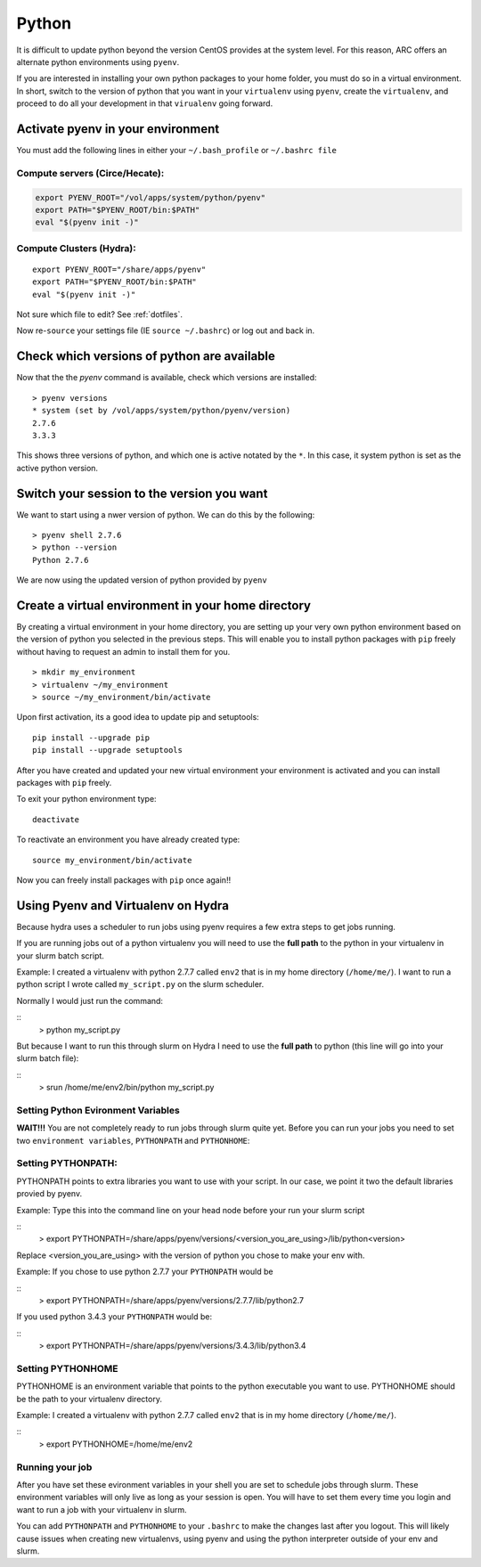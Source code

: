 ..  pyton.rst

******
Python
******


It is difficult to update python beyond the version CentOS provides at the system level.  For this reason, ARC offers an alternate python environments using ``pyenv``.

If you are interested in installing your own python packages to your home folder, you must do so in a virtual environment.  In short, switch to the version of python that you want in your ``virtualenv`` using ``pyenv``, create the ``virtualenv``, and proceed to do all your development in that ``virualenv`` going forward.

Activate pyenv in your environment
==================================
You must add the following lines in either your ``~/.bash_profile`` or ``~/.bashrc file``

Compute servers (Circe/Hecate):
-------------------------------

.. code-block:: sh

  export PYENV_ROOT="/vol/apps/system/python/pyenv"
  export PATH="$PYENV_ROOT/bin:$PATH"
  eval "$(pyenv init -)"

Compute Clusters (Hydra):
-------------------------

::

  export PYENV_ROOT="/share/apps/pyenv"
  export PATH="$PYENV_ROOT/bin:$PATH"
  eval "$(pyenv init -)"


Not sure which file to edit? See :ref:`dotfiles`.

Now re-``source`` your settings file (IE ``source ~/.bashrc``) or log out and back in.

Check which versions of python are available
============================================

Now that the the `pyenv` command is available, check which versions are installed::

  > pyenv versions
  * system (set by /vol/apps/system/python/pyenv/version)
  2.7.6
  3.3.3

This shows three versions of python, and which one is active notated by the ``*``.  In this case, it system python is set as the active python version.

Switch your session to the version you want
===========================================

We want to start using a nwer version of python.  We can do this by the following::

  > pyenv shell 2.7.6
  > python --version
  Python 2.7.6

We are now using the updated version of python provided by ``pyenv``

Create a virtual environment in your home directory
===================================================

By creating a virtual environment in your home directory, you are setting up your very own python environment based on the version of python you selected in the previous steps.  This will enable you to install python packages with ``pip`` freely without having to request an admin to install them for you. ::

  > mkdir my_environment
  > virtualenv ~/my_environment
  > source ~/my_environment/bin/activate

Upon first activation, its a good idea to update pip and setuptools::

  pip install --upgrade pip
  pip install --upgrade setuptools

After you have created and updated your new virtual environment your environment is activated and you can install packages with ``pip`` freely.

To exit your python environment type: ::

  deactivate

To reactivate an environment you have already created type: ::

    source my_environment/bin/activate

Now you can freely install packages with ``pip`` once again!!

Using Pyenv and Virtualenv on Hydra
===================================
Because hydra uses a scheduler to run jobs using pyenv requires a few extra steps to get jobs running.

If you are running jobs out of a python virtualenv you will need to use the **full path** to the python in your virtualenv in your slurm batch script.

Example: I created a virtualenv with python 2.7.7 called ``env2`` that is in my home directory (``/home/me/``). I want to run a python script I wrote called ``my_script.py`` on the slurm scheduler.

Normally I would just run the command:

::
    > python my_script.py

But because I want to run this through slurm on Hydra I need to use the **full path** to python (this line will go into your slurm batch file):

::
    > srun /home/me/env2/bin/python my_script.py

Setting Python Evironment Variables
-----------------------------------

**WAIT!!!** You are not completely ready to run jobs through slurm quite yet. Before you can run your jobs you need to set two ``environment variables``, ``PYTHONPATH`` and ``PYTHONHOME``:

Setting PYTHONPATH:
-------------------

PYTHONPATH points to extra libraries you want to use with your script. In our case, we point it two the default libraries provied by pyenv.

Example: Type this into the command line on your head node before your run your slurm script

::
    > export PYTHONPATH=/share/apps/pyenv/versions/<version_you_are_using>/lib/python<version>

Replace <version_you_are_using> with the version of python you chose to make your env with.

Example: If you chose to use python 2.7.7 your ``PYTHONPATH`` would be 

::
    > export PYTHONPATH=/share/apps/pyenv/versions/2.7.7/lib/python2.7

If you used python 3.4.3 your ``PYTHONPATH`` would be:

::
    > export PYTHONPATH=/share/apps/pyenv/versions/3.4.3/lib/python3.4


Setting PYTHONHOME
------------------

PYTHONHOME is an environment variable that points to the python executable you want to use. PYTHONHOME should be the path to your virtualenv directory.

Example: I created a virtualenv with python 2.7.7 called ``env2`` that is in my home directory (``/home/me/``).

::
    > export PYTHONHOME=/home/me/env2

Running your job
----------------

After you have set these evironment variables in your shell you are set to schedule jobs through slurm. These environment variables will only live as long as your session is open. You will have to set them every time you login and want to run a job with your virtualenv in slurm. 

You can add ``PYTHONPATH`` and ``PYTHONHOME`` to your ``.bashrc`` to make the changes last after you logout. This will likely cause issues when creating new virtualenvs, using pyenv and using the python interpreter outside of your env and slurm. 
